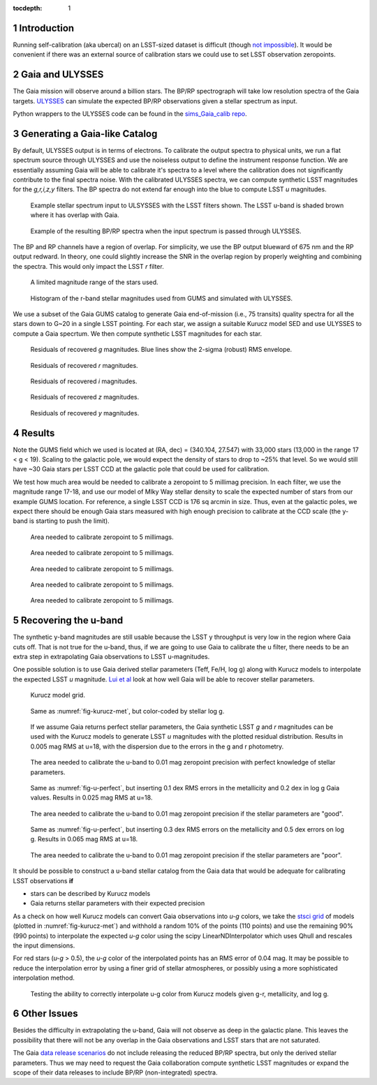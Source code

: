 ..
  Technote content.

  See https://developer.lsst.io/docs/rst_styleguide.html
  for a guide to reStructuredText writing.

  Do not put the title, authors or other metadata in this document;
  those are automatically added.

  Use the following syntax for sections:

  Sections
  ========

  and

  Subsections
  -----------

  and

  Subsubsections
  ^^^^^^^^^^^^^^

  To add images, add the image file (png, svg or jpeg preferred) to the
  _static/ directory. The reST syntax for adding the image is

  .. figure:: /_static/filename.ext
     :name: fig-label
     :target: http://target.link/url

     Caption text.

   Run: ``make html`` and ``open _build/html/index.html`` to preview your work.
   See the README at https://github.com/lsst-sqre/lsst-technote-bootstrap or
   this repo's README for more info.

   Feel free to delete this instructional comment.

:tocdepth: 1

.. Please do not modify tocdepth; will be fixed when a new Sphinx theme is shipped.

.. sectnum::

.. Add content below. Do not include the document title.


Introduction
============

Running self-calibration (aka ubercal) on an LSST-sized dataset is difficult (though `not impossible <http://ls.st/doc-15125>`_). It would be convenient if there was an external source of calibration stars we could use to set LSST observation zeropoints. 

Gaia and ULYSSES
================

The Gaia mission will observe around a billion stars. The BP/RP spectrograph will take low resolution spectra of the Gaia targets. `ULYSSES <http://www.mpia.de/Gaia/projects/ulysses>`_ can simulate the expected BP/RP observations given a stellar spectrum as input. 

Python wrappers to the ULYSSES code can be found in the `sims_Gaia_calib repo <https://github.com/lsst-sims/sims_Gaia_calib>`_.

Generating a Gaia-like Catalog
==============================

By default, ULYSSES output is in terms of electrons. To calibrate the output spectra to physical units, we run a flat spectrum source through ULYSSES and use the noiseless output to define the instrument response function. We are essentially assuming Gaia will be able to calibrate it's spectra to a level where the calibration does not significantly contribute to the final spectra noise. With the calibrated ULYSSES spectra, we can compute synthetic LSST magnitudes for the *g,r,i,z,y* filters. The BP spectra do not extend far enough into the blue to compute LSST *u* magnitudes.


.. figure:: /_static/example_input_spec.png
   :name: fig-example_input

   Example stellar spectrum input to ULSYSSES with the LSST filters shown. The LSST u-band is shaded brown where it has overlap with Gaia. 

.. figure:: /_static/example_output_spec.png
  :name: fig-example_output

  Example of the resulting BP/RP spectra when the input spectrum is passed through ULYSSES.

The BP and RP channels have a region of overlap. For simplicity, we use the BP output blueward of 675 nm and the RP output redward. In theory, one could slightly increase the SNR in the overlap region by properly weighting and combining the spectra. This would only impact the LSST *r* filter.

.. figure:: /_static/fov.png
   :name: fig-GUMS-fov

   A limited magnitude range of the stars used.

.. figure:: /_static/star_mag_hist.png
   :name: fig-starhist

   Histogram of the r-band stellar magnitudes used from GUMS and simulated with ULYSSES.


We use a subset of the Gaia GUMS catalog to generate Gaia end-of-mission (i.e., 75 transits) quality spectra for all the stars down to G~20 in a single LSST pointing. For each star, we assign a suitable Kurucz model SED and use ULYSSES to compute a Gaia specrtum. We then compute synthetic LSST magnitudes for each star. 

.. figure:: /_static/g_resids.png
   :name: fig-g_resids
   :scale: 75

   Residuals of recovered *g* magnitudes. Blue lines show the 2-sigma (robust) RMS envelope.

.. figure:: /_static/r_resids.png
   :name: fig-r_resids
   :scale: 75

   Residuals of recovered *r* magnitudes.

.. figure:: /_static/i_resids.png
   :name: fig-i_resids
   :scale: 75

   Residuals of recovered *i* magnitudes.

.. figure:: /_static/z_resids.png
   :name: fig-z_resids
   :scale: 75

   Residuals of recovered *z* magnitudes.

.. figure:: /_static/y_resids.png
   :name: fig-y_resids
   :scale: 75

   Residuals of recovered *y* magnitudes.



Results
=======

Note the GUMS field which we used is located at (RA, dec) = (340.104, 27.547) with 33,000 stars (13,000 in the range 17 < g <  19). Scaling to the galactic pole, we would expect the density of stars to drop to ~25% that level. So we would still have ~30 Gaia stars per LSST CCD at the galactic pole that could be used for calibration. 

We test how much area would be needed to calibrate a zeropoint to 5 millimag precision. In each filter, we use the magnitude range 17-18, and use our model of Mlky Way stellar density to scale the expected number of stars from our example GUMS location. For reference, a single LSST CCD is 176 sq arcmin in size. Thus, even at the galactic poles, we expect there should be enough Gaia stars measured with high enough precision to calibrate at the CCD scale (the y-band is starting to push the limit).

.. figure:: /_static/area_needed_g.png
   :name: area_needed_g
   :scale: 75

   Area needed to calibrate zeropoint to 5 millimags.

.. figure:: /_static/area_needed_r.png
   :name: area_needed_r
   :scale: 75

   Area needed to calibrate zeropoint to 5 millimags.

.. figure:: /_static/area_needed_i.png
   :name: area_needed_i
   :scale: 75

   Area needed to calibrate zeropoint to 5 millimags.

.. figure:: /_static/area_needed_z.png
   :name: area_needed_z
   :scale: 75

   Area needed to calibrate zeropoint to 5 millimags.

.. figure:: /_static/area_needed_y.png
   :name: area_needed_y
   :scale: 75

   Area needed to calibrate zeropoint to 5 millimags.




Recovering the u-band
=====================

The synthetic y-band magnitudes are still usable because the LSST y throughput is very low in the region where Gaia cuts off. That is not true for the u-band, thus, if we are going to use Gaia to calibrate the u filter, there needs to be an extra step in extrapolating Gaia observations to LSST u-magnitudes.

One possible solution is to use Gaia derived stellar parameters (Teff, Fe/H, log g) along with Kurucz models to interpolate the expected LSST *u* magnitude. `Lui et al <http://adsabs.harvard.edu/abs/2012MNRAS.426.2463L>`_ look at how well Gaia will be able to recover stellar parameters. 


.. figure:: /_static/kuruz_met.png
   :name: fig-kurucz-met

   Kurucz model grid.

.. figure:: /_static/kuruz_logg.png
   :name: fig-kurucz-logg

   Same as :numref:`fig-kurucz-met`, but color-coded by stellar log g.

.. figure:: /_static/u_perfect.png
   :name: fig-u-perfect

   If we assume Gaia returns perfect stellar parameters, the Gaia synthetic LSST *g* and *r* magnitudes can be used with
   the Kurucz models to generate LSST *u* magnitudes with the plotted residual distribution. Results in 0.005 mag RMS at u=18, with 
   the dispersion due to the errors in the g and r photometry.

.. figure:: /_static/area_needed_perfect.png
   :name: fig-area-needed-perfect

   The area needed to calibrate the u-band to 0.01 mag zeropoint precision with perfect knowledge of stellar parameters.


.. figure:: /_static/u_good.png
   :name: fig-u-good

   Same as :numref:`fig-u-perfect`, but inserting 0.1 dex RMS errors in the metallicity and 0.2 dex in log g Gaia values.  Results in 0.025 mag RMS at u=18.

.. figure:: /_static/area_needed_good.png
   :name: fig-area-needed-good

   The area needed to calibrate the u-band to 0.01 mag zeropoint precision if the stellar parameters are "good".



.. figure:: /_static/u_poor.png
   :name: fig-u-poor

   Same as :numref:`fig-u-perfect`, but inserting 0.3 dex RMS errors on the metallicity and 0.5 dex errors on log g. Results in 0.065 mag RMS at u=18.

.. figure:: /_static/area_needed_poor.png
   :name: fig-area-needed-poor

   The area needed to calibrate the u-band to 0.01 mag zeropoint precision if the stellar parameters are "poor".


It should be possible to construct a u-band stellar catalog from the Gaia data that would be adequate for calibrating LSST observations **if**

* stars can be described by Kurucz models

* Gaia returns stellar parameters with their expected precision


As a check on how well Kurucz models can convert Gaia observations into *u-g* colors, we take the `stsci grid <http://www.stsci.edu/science/starburst/Kurucz.html>`_ of models (plotted in :numref:`fig-kurucz-met`) and withhold a random 10% of the points (110 points) and use the remaining 90% (990 points) to interpolate the expected *u-g* color using the scipy LinearNDInterpolator which uses Qhull and rescales the input dimensions.  

For red stars (*u-g* > 0.5), the *u-g* color of the interpolated points has an RMS error of 0.04 mag. It may be possible to reduce the interpolation error by using a finer grid of stellar atmospheres, or possibly using a more sophisticated interpolation method. 

.. figure:: /_static/interp_verify.png
   :name: fig-interp_verify

   Testing the ability to correctly interpolate u-g color from Kurucz models given g-r, metallicity, and log g. 



Other Issues
============

Besides the difficulty in extrapolating the u-band, Gaia will not observe as deep in the galactic plane. This leaves the possibility that there will not be any overlap in the Gaia observations and LSST stars that are not saturated. 

The Gaia `data release scenarios <https://www.cosmos.esa.int/web/Gaia/release>`_ do not include releasing the reduced BP/RP spectra, but only the derived stellar parameters. Thus we may need to request the Gaia collaboration compute synthetic LSST magnitudes or expand the scope of their data releases to include BP/RP (non-integrated) spectra.



